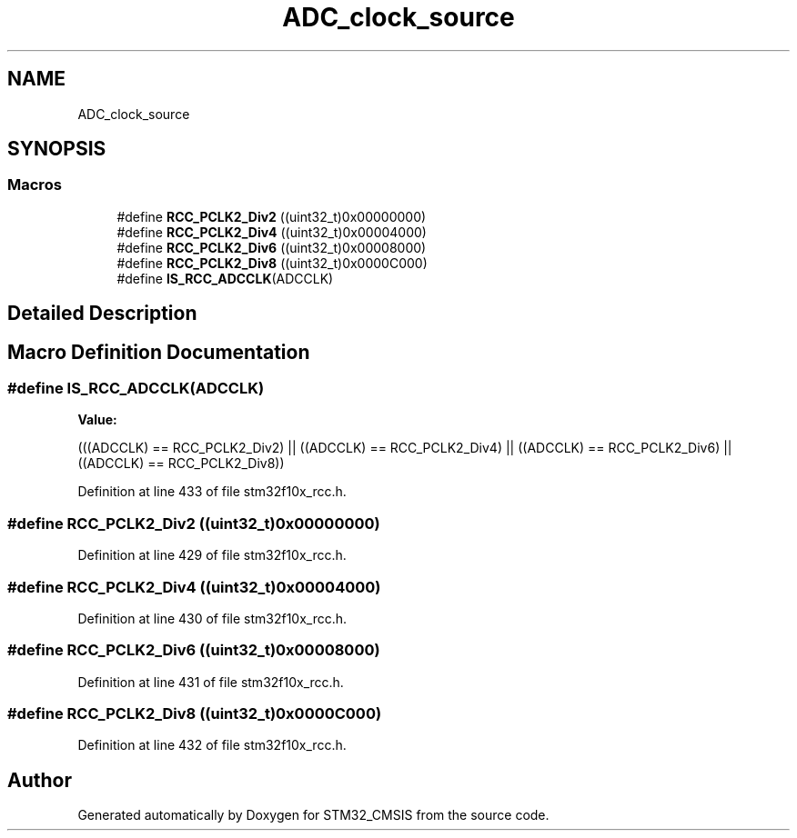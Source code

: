 .TH "ADC_clock_source" 3 "Sun Apr 16 2017" "STM32_CMSIS" \" -*- nroff -*-
.ad l
.nh
.SH NAME
ADC_clock_source
.SH SYNOPSIS
.br
.PP
.SS "Macros"

.in +1c
.ti -1c
.RI "#define \fBRCC_PCLK2_Div2\fP   ((uint32_t)0x00000000)"
.br
.ti -1c
.RI "#define \fBRCC_PCLK2_Div4\fP   ((uint32_t)0x00004000)"
.br
.ti -1c
.RI "#define \fBRCC_PCLK2_Div6\fP   ((uint32_t)0x00008000)"
.br
.ti -1c
.RI "#define \fBRCC_PCLK2_Div8\fP   ((uint32_t)0x0000C000)"
.br
.ti -1c
.RI "#define \fBIS_RCC_ADCCLK\fP(ADCCLK)"
.br
.in -1c
.SH "Detailed Description"
.PP 

.SH "Macro Definition Documentation"
.PP 
.SS "#define IS_RCC_ADCCLK(ADCCLK)"
\fBValue:\fP
.PP
.nf
(((ADCCLK) == RCC_PCLK2_Div2) || ((ADCCLK) == RCC_PCLK2_Div4) || \
                               ((ADCCLK) == RCC_PCLK2_Div6) || ((ADCCLK) == RCC_PCLK2_Div8))
.fi
.PP
Definition at line 433 of file stm32f10x_rcc\&.h\&.
.SS "#define RCC_PCLK2_Div2   ((uint32_t)0x00000000)"

.PP
Definition at line 429 of file stm32f10x_rcc\&.h\&.
.SS "#define RCC_PCLK2_Div4   ((uint32_t)0x00004000)"

.PP
Definition at line 430 of file stm32f10x_rcc\&.h\&.
.SS "#define RCC_PCLK2_Div6   ((uint32_t)0x00008000)"

.PP
Definition at line 431 of file stm32f10x_rcc\&.h\&.
.SS "#define RCC_PCLK2_Div8   ((uint32_t)0x0000C000)"

.PP
Definition at line 432 of file stm32f10x_rcc\&.h\&.
.SH "Author"
.PP 
Generated automatically by Doxygen for STM32_CMSIS from the source code\&.
